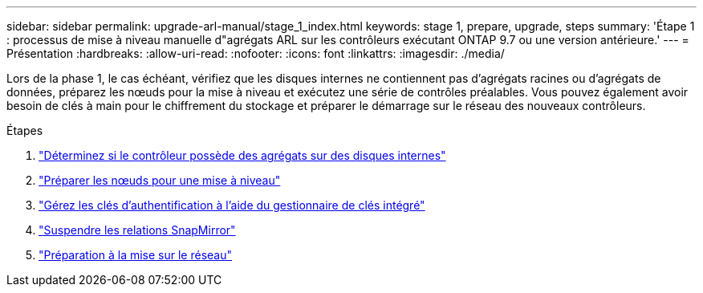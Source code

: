 ---
sidebar: sidebar 
permalink: upgrade-arl-manual/stage_1_index.html 
keywords: stage 1, prepare, upgrade, steps 
summary: 'Étape 1 : processus de mise à niveau manuelle d"agrégats ARL sur les contrôleurs exécutant ONTAP 9.7 ou une version antérieure.' 
---
= Présentation
:hardbreaks:
:allow-uri-read: 
:nofooter: 
:icons: font
:linkattrs: 
:imagesdir: ./media/


[role="lead"]
Lors de la phase 1, le cas échéant, vérifiez que les disques internes ne contiennent pas d'agrégats racines ou d'agrégats de données, préparez les nœuds pour la mise à niveau et exécutez une série de contrôles préalables. Vous pouvez également avoir besoin de clés à main pour le chiffrement du stockage et préparer le démarrage sur le réseau des nouveaux contrôleurs.

.Étapes
. link:determine_aggregates_on_internal_drives.html["Déterminez si le contrôleur possède des agrégats sur des disques internes"]
. link:prepare_nodes_for_upgrade.html["Préparer les nœuds pour une mise à niveau"]
. link:manage_authentication_okm.html["Gérez les clés d'authentification à l'aide du gestionnaire de clés intégré"]
. link:quiesce_snapmirror_relationships.html["Suspendre les relations SnapMirror"]
. link:prepare_for_netboot.html["Préparation à la mise sur le réseau"]

